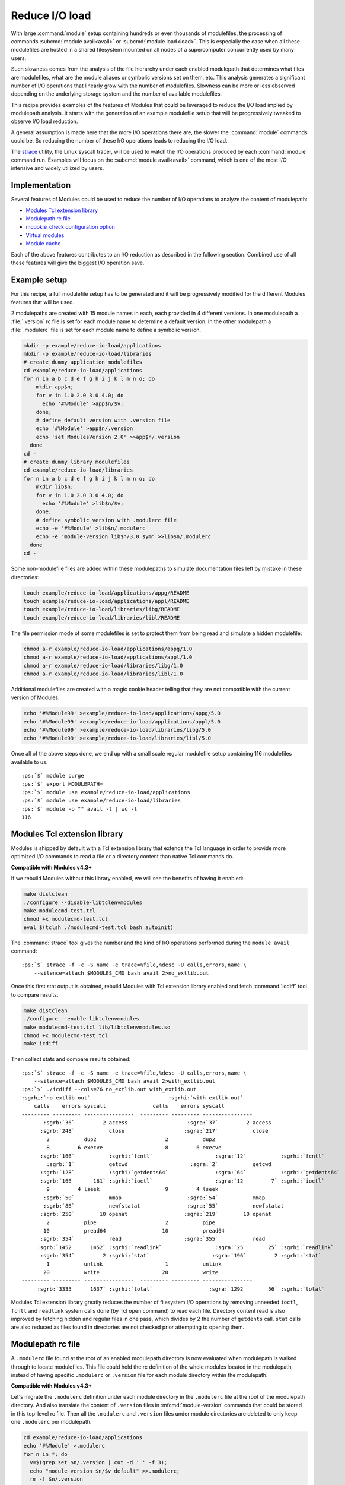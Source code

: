 .. _reduce-io-load:

Reduce I/O load
===============

With large :command:`module` setup containing hundreds or even thousands of
modulefiles, the processing of commands :subcmd:`module avail<avail>` or
:subcmd:`module load<load>`. This is especially the case when all these
modulefiles are hosted in a shared filesystem mounted on all nodes of a
supercomputer concurrently used by many users.

Such slowness comes from the analysis of the file hierarchy under each enabled
modulepath that determines what files are modulefiles, what are the module
aliases or symbolic versions set on them, etc. This analysis generates a
significant number of I/O operations that linearly grow with the number of
modulefiles. Slowness can be more or less observed depending on the underlying
storage system and the number of available modulefiles.

This recipe provides examples of the features of Modules that could be
leveraged to reduce the I/O load implied by modulepath analysis. It starts
with the generation of an example modulefile setup that will be progressively
tweaked to observe I/O load reduction.

A general assumption is made here that the more I/O operations there are, the
slower the :command:`module` commands could be. So reducing the number of
these I/O operations leads to reducing the I/O load.

The `strace`_ utility, the Linux syscall tracer, will be used to watch the
I/O operations produced by each :command:`module` command run. Examples will
focus on the :subcmd:`module avail<avail>` command, which is one of the
most I/O intensive and widely utilized by users.

.. _strace: https://strace.io/

Implementation
--------------

Several features of Modules could be used to reduce the number of I/O
operations to analyze the content of modulepath:

* `Modules Tcl extension library`_
* `Modulepath rc file`_
* `mcookie_check configuration option`_
* `Virtual modules`_
* `Module cache`_

Each of the above features contributes to an I/O reduction as described in the
following section. Combined use of all these features will give the biggest
I/O operation save.

Example setup
-------------

For this recipe, a full modulefile setup has to be generated and it will be
progressively modified for the different Modules features that will be used.

2 modulepaths are created with 15 module names in each, each provided in 4
different versions. In one modulepath a :file:`.version` rc file is set for
each module name to determine a default version. In the other modulepath a
:file:`.modulerc` file is set for each module name to define a symbolic
version.

.. code-block:: sh

    mkdir -p example/reduce-io-load/applications
    mkdir -p example/reduce-io-load/libraries
    # create dummy application modulefiles
    cd example/reduce-io-load/applications
    for n in a b c d e f g h i j k l m n o; do
        mkdir app$n;
        for v in 1.0 2.0 3.0 4.0; do
          echo '#%Module' >app$n/$v;
        done;
        # define default version with .version file
        echo '#%Module' >app$n/.version
        echo 'set ModulesVersion 2.0' >>app$n/.version
      done
    cd -
    # create dummy library modulefiles
    cd example/reduce-io-load/libraries
    for n in a b c d e f g h i j k l m n o; do
        mkdir lib$n;
        for v in 1.0 2.0 3.0 4.0; do
          echo '#%Module' >lib$n/$v;
        done;
        # define symbolic version with .modulerc file
        echo -e '#%Module' >lib$n/.modulerc
        echo -e "module-version lib$n/3.0 sym" >>lib$n/.modulerc
      done
    cd -

Some non-modulefile files are added within these modulepaths to simulate
documentation files left by mistake in these directories:

.. code-block:: sh

    touch example/reduce-io-load/applications/appg/README
    touch example/reduce-io-load/applications/appl/README
    touch example/reduce-io-load/libraries/libg/README
    touch example/reduce-io-load/libraries/libl/README

The file permission mode of some modulefiles is set to protect them from being
read and simulate a hidden modulefile:

.. code-block:: sh

    chmod a-r example/reduce-io-load/applications/appg/1.0
    chmod a-r example/reduce-io-load/applications/appl/1.0
    chmod a-r example/reduce-io-load/libraries/libg/1.0
    chmod a-r example/reduce-io-load/libraries/libl/1.0

Additional modulefiles are created with a magic cookie header telling that
they are not compatible with the current version of Modules:

.. code-block:: sh

    echo '#%Module99' >example/reduce-io-load/applications/appg/5.0
    echo '#%Module99' >example/reduce-io-load/applications/appl/5.0
    echo '#%Module99' >example/reduce-io-load/libraries/libg/5.0
    echo '#%Module99' >example/reduce-io-load/libraries/libl/5.0

Once all of the above steps done, we end up with a small scale regular
modulefile setup containing 116 modulefiles available to us.

.. parsed-literal::

    :ps:`$` module purge
    :ps:`$` export MODULEPATH=
    :ps:`$` module use example/reduce-io-load/applications
    :ps:`$` module use example/reduce-io-load/libraries
    :ps:`$` module -o "" avail -t | wc -l
    116


Modules Tcl extension library
-----------------------------

Modules is shipped by default with a Tcl extension library that extends the
Tcl language in order to provide more optimized I/O commands to read a file or
a directory content than native Tcl commands do.

**Compatible with Modules v4.3+**

If we rebuild Modules without this library enabled, we will see the benefits
of having it enabled:

.. code-block:: sh

    make distclean
    ./configure --disable-libtclenvmodules
    make modulecmd-test.tcl
    chmod +x modulecmd-test.tcl
    eval $(tclsh ./modulecmd-test.tcl bash autoinit)

The :command:`strace` tool gives the number and the kind of I/O operations
performed during the ``module avail`` command:

.. parsed-literal::

    :ps:`$` strace -f -c -S name -e trace=%file,%desc -U calls,errors,name \\
        --silence=attach $MODULES_CMD bash avail 2>no_extlib.out

Once this first stat output is obtained, rebuild Modules with Tcl extension
library enabled and fetch :command:`icdiff` tool to compare results.

.. code-block:: sh

    make distclean
    ./configure --enable-libtclenvmodules
    make modulecmd-test.tcl lib/libtclenvmodules.so
    chmod +x modulecmd-test.tcl
    make icdiff

Then collect stats and compare results obtained:

.. parsed-literal::

    :ps:`$` strace -f -c -S name -e trace=%file,%desc -U calls,errors,name \\
        --silence=attach $MODULES_CMD bash avail 2>with_extlib.out
    :ps:`$` ./icdiff --cols=76 no_extlib.out with_extlib.out
    :sgrhi:`no_extlib.out`                         :sgrhi:`with_extlib.out`
        calls    errors syscall               calls    errors syscall
    --------- --------- ----------------  --------- --------- ----------------
           :sgrb:`36`         2 access                   :sgra:`37`         2 access
          :sgrb:`248`           close                   :sgra:`217`           close
            2           dup2                      2           dup2
            8         6 execve                    8         6 execve
          :sgrb:`166`           :sgrhi:`fcntl`                    :sgra:`12`           :sgrhi:`fcntl`
            :sgrb:`1`           getcwd                    :sgra:`2`           getcwd
          :sgrb:`128`           :sgrhi:`getdents64`               :sgra:`64`           :sgrhi:`getdents64`
          :sgrb:`166       161` :sgrhi:`ioctl`                    :sgra:`12         7` :sgrhi:`ioctl`
            9         4 lseek                     9         4 lseek
           :sgrb:`50`           mmap                     :sgra:`54`           mmap
           :sgrb:`86`           newfstatat               :sgra:`55`           newfstatat
          :sgrb:`250`        10 openat                  :sgra:`219`        10 openat
            2           pipe                      2           pipe
           10           pread64                  10           pread64
          :sgrb:`354`           read                    :sgra:`355`           read
         :sgrb:`1452      1452` :sgrhi:`readlink`                 :sgra:`25        25` :sgrhi:`readlink`
          :sgrb:`354`         2 :sgrhi:`stat`                    :sgra:`196`         2 :sgrhi:`stat`
            1           unlink                    1           unlink
           20           write                    20           write
    --------- --------- ----------------  --------- --------- ----------------
         :sgrb:`3335      1637` :sgrhi:`total`                  :sgra:`1292        56` :sgrhi:`total`

Modules Tcl extension library greatly reduces the number of filesystem I/O
operations by removing unneeded ``ioctl``, ``fcntl`` and ``readlink`` system
calls done (by Tcl ``open`` command) to read each file. Directory content read
is also improved by fetching hidden and regular files in one pass, which
divides by 2 the number of ``getdents`` call. ``stat`` calls are also reduced
as files found in directories are not checked prior attempting to opening
them.

Modulepath rc file
------------------

A ``.modulerc`` file found at the root of an enabled modulepath directory is
now evaluated when modulepath is walked through to locate modulefiles. This
file could hold the rc definition of the whole modules located in the
modulepath, instead of having specific ``.modulerc`` or ``.version`` file for
each module directory within the modulepath.

**Compatible with Modules v4.3+**

Let's migrate the ``.modulerc`` definition under each module directory in the
``.modulerc`` file at the root of the modulepath directory. And also translate
the content of ``.version`` files in :mfcmd:`module-version` commands that
could be stored in this top-level rc file. Then all the ``.modulerc`` and
``.version`` files under module directories are deleted to only keep one
``.modulerc`` per modulepath.

.. code-block:: sh

    cd example/reduce-io-load/applications
    echo '#%Module' >.modulerc
    for n in *; do
      v=$(grep set $n/.version | cut -d ' ' -f 3);
      echo "module-version $n/$v default" >>.modulerc;
      rm -f $n/.version
    done
    cd -
    cd example/reduce-io-load/libraries
    echo '#%Module' >.modulerc
    for n in *; do
      grep module-version $n/.modulerc >>.modulerc;
      rm -f $n/.modulerc
    done
    cd -

Once this change on the module trees has been done, collect new statistics and
compare them to those generated previously.

.. parsed-literal::

    :ps:`$` strace -f -c -S name -e trace=%file,%desc -U calls,errors,name \\
        --silence=attach $MODULES_CMD bash avail 2>with_modulepath_rc.out
    :ps:`$` ./icdiff --cols=76 with_extlib.out with_modulepath_rc.out
    :sgrhi:`with_extlib.out`                       :sgrhi:`with_modulepath_rc.out`
        calls    errors syscall               calls    errors syscall
    --------- --------- ----------------  --------- --------- ----------------
           :sgrb:`37`         2 :sgrhi:`access`                    :sgra:`9`         2 :sgrhi:`access`
          :sgrb:`217`           :sgrhi:`close`                   :sgra:`189`           :sgrhi:`close`
            2           dup2                      2           dup2
            8         6 execve                    8         6 execve
           12           fcntl                    12           fcntl
            2           getcwd                    2           getcwd
           64           getdents64               64           getdents64
           12         7 ioctl                    12         7 ioctl
            9         4 lseek                     9         4 lseek
           54           mmap                     54           mmap
           55           newfstatat               55           newfstatat
          :sgrb:`219`        10 :sgrhi:`openat`                  :sgra:`191`        10 :sgrhi:`openat`
            2           pipe                      2           pipe
           10           pread64                  10           pread64
          :sgrb:`355`           :sgrhi:`read`                    :sgra:`299`           :sgrhi:`read`
           25        25 readlink                 25        25 readlink
          :sgrb:`196`         2 :sgrhi:`stat`                    :sgra:`168`         2 :sgrhi:`stat`
            1           unlink                    1           unlink
           12           write                    12           write
    --------- --------- ----------------  --------- --------- ----------------
         :sgrb:`1292`        56 :sgrhi:`total`                  :sgra:`1124`        56 :sgrhi:`total`

With this change we have saved the ``access``, ``stat``, ``open``, ``read``
and ``close`` calls needed to analyze the 15 ``.modulerc`` and 15 ``.version``
files that have been removed and replaced by 2 top-level ``.modulerc`` files.

mcookie_check configuration option
----------------------------------

A new configuration option named :mconfig:`mcookie_check` has been introduced
to control the verification made to files to determine if they are
modulefiles. By default this configuration option is set to ``always`` and
when searching for modulefiles within enabled modulepaths each file below
these directories is opened to check if it starts with the Modules magic
cookie (i.e., ``#%Module`` file signature).

These historical checks lead to a large number of I/O operations but if the
option is set to the ``eval`` value, files are not checked anymore when
searching for modulefiles, only when evaluating them.

**Compatible with Modules v5.1+**

Here we are setting the :mconfig:`mcookie_check` configuration to the ``eval``
value to skip all test on files hosted in modulepath directories and see what
happens when listing available modulefiles:

.. parsed-literal::

    :ps:`$` module config mcookie_check eval
    :ps:`$` module -o "" avail -t | wc -l
    128
    :ps:`$` module avail -o "" appg appl libg libl
    appg/1.0  appg/2.0  appg/3.0  appg/4.0  appg/5.0  appg/README
    
    appl/1.0  appl/2.0  appl/3.0  appl/4.0  appl/5.0  appl/README
    
    libg/1.0  libg/2.0  libg/3.0(sym)  libg/4.0  libg/5.0  libg/README
    
    libl/1.0  libl/2.0  libl/3.0(sym)  libl/4.0  libl/5.0  libl/README

12 more modulefiles are returned. Indeed the file checks done by default are
useful but we could disable them if a special care is given to the content of
modulepath directories. First, we have to eliminate the non-modulefiles stored
in these directories:

.. code-block:: sh

    rm -f example/reduce-io-load/applications/appg/README
    rm -f example/reduce-io-load/applications/appl/README
    rm -f example/reduce-io-load/libraries/libg/README
    rm -f example/reduce-io-load/libraries/libl/README

Then a :mfcmd:`module-hide` command in modulepath's ``.modulerc`` file should
be added for each the modulefile that is read-protected through the use of
file permission modes. This way :command:`module` will know that modulefile is
hidden.

.. code-block:: sh

    cd example/reduce-io-load/applications
    echo 'module-hide --hard appg/1.0' >>.modulerc
    echo 'module-hide --hard appl/1.0' >>.modulerc
    cd -
    cd example/reduce-io-load/libraries
    echo 'module-hide --hard libg/1.0' >>.modulerc
    echo 'module-hide --hard libl/1.0' >>.modulerc
    cd -

A :mfcmd:`module-hide` command in modulepath's ``.modulerc`` file should also
be defined for each modulefile requiring a specific Modules version in its
magic cookie. :command:`module` will skip such modulefiles in case its version
is not compatible with them.

.. code-block:: sh

    cd example/reduce-io-load/applications
    echo 'if {$ModuleToolVersion < 99} {' >>.modulerc
    echo '  module-hide --hard appg/5.0' >>.modulerc
    echo '  module-hide --hard appl/5.0' >>.modulerc
    echo '}' >>.modulerc
    cd -
    cd example/reduce-io-load/libraries
    echo 'if {$ModuleToolVersion < 99} {' >>.modulerc
    echo '  module-hide --hard libg/5.0' >>.modulerc
    echo '  module-hide --hard libl/5.0' >>.modulerc
    echo '}' >>.modulerc
    cd -

Once this specific setup has been achieved to get in full control of the
content of each modulepaths, we get the accurate listing result with the
*eval* mode of :mconfig:`mcookie_check`.

.. parsed-literal::

    :ps:`$` module -o "" avail -t | wc -l
    116
    :ps:`$` strace -f -c -S name -e trace=%file,%desc -U calls,errors,name \\
        --silence=attach $MODULES_CMD bash avail 2>mcookie_check_eval.out
    :ps:`$` ./icdiff --cols=76 with_modulepath_rc.out mcookie_check_eval.out
    :sgrhi:`with_modulepath_rc.out`                :sgrhi:`mcookie_check_eval.out`
        calls    errors syscall               calls    errors syscall
    --------- --------- ----------------  --------- --------- ----------------
            9         2 access                    9         2 access
          :sgrb:`189`           :sgrhi:`close`                    :sgra:`65`           :sgrhi:`close`
            2           dup2                      2           dup2
            8         6 execve                    8         6 execve
           12           fcntl                    12           fcntl
            2           getcwd                    2           getcwd
           64           getdents64               64           getdents64
           12         7 ioctl                    12         7 ioctl
            9         4 lseek                     9         4 lseek
           54           mmap                     54           mmap
           55           newfstatat               55           newfstatat
          :sgrb:`191        10` :sgrhi:`openat`                   :sgra:`63`         6 :sgrhi:`openat`
            2           pipe                      2           pipe
           10           pread64                  10           pread64
          :sgrb:`299`           :sgrhi:`read`                    :sgra:`175`           :sgrhi:`read`
           25        25 readlink                 25        25 readlink
          :sgrb:`168`         2 stat                    :sgra:`164`         2 stat
            1           unlink                    1           unlink
           12           write                    12           write
    --------- --------- ----------------  --------- --------- ----------------
         :sgrb:`1124        56` :sgrhi:`total`                   :sgra:`744        52` :sgrhi:`total`

A significant drop in I/O calls can be observed from this finely tuned setup.
``open``, ``read`` and ``close`` calls are saved for the 4 non-modulefiles
deleted, the 8 modulefiles made hidden and of course for the 116 regular
modulefiles available. As demonstrated, such gain requires a complete control
over the modulepath content and specific care for unsupported or
read-protected files.

Virtual modules
---------------

A virtual module stands for a module name associated to a modulefile. Instead
of looking for files under modulepaths to get modulefiles, a virtual module
is defined in ``.modulerc`` file with the :mfcmd:`module-virtual` modulefile
command which saves walk down I/O operations to analyze modulepath directory
content.

**Compatible with Modules v4.1+**

Let's create 2 new modulepaths that will only contain a ``.modulerc`` file in
which a virtual module is defined for each existing modulefile in initial
modulepath. Content of the ``.modulerc`` in the initial modulepaths is also
copied in the ``.modulerc`` of the *virtual* modulepaths.

.. code-block:: sh

    mkdir example/reduce-io-load/applications-virt
    mkdir example/reduce-io-load/libraries-virt
    cd example/reduce-io-load/applications
    echo '#%Module' >../applications-virt/.modulerc
    for mod in */*; do
      echo "module-virtual $mod ../applications/$mod" \
        >>../applications-virt/.modulerc;
    done
    grep -v '#%Module' .modulerc >>../applications-virt/.modulerc
    cd -
    cd example/reduce-io-load/libraries
    echo '#%Module' >../libraries-virt/.modulerc
    for mod in */*; do
      echo "module-virtual $mod ../libraries/$mod" \
        >>../libraries-virt/.modulerc;
    done
    grep -v '#%Module' .modulerc >>../libraries-virt/.modulerc
    cd -

Once the setup of the virtual modulepaths is finished, the environment of the
:command:`module` command has to be changed to use these new modulepaths
instead of the original ones.

.. parsed-literal::

    :ps:`$` module unuse example/reduce-io-load/applications
    :ps:`$` module unuse example/reduce-io-load/libraries
    :ps:`$` module use example/reduce-io-load/applications-virt
    :ps:`$` module use example/reduce-io-load/libraries-virt

Then we can check we obtain the same output as with the original setup, 116
modulefiles available. After that collect I/O operation statistics and compare
them to those previously fetched.

.. parsed-literal::

    :ps:`$` module -o "" avail -t | wc -l
    116
    :ps:`$` strace -f -c -S name -e trace=%file,%desc -U calls,errors,name \\
        --silence=attach $MODULES_CMD bash avail 2>with_virtual_modules.out
    :ps:`$` ./icdiff --cols=76 mcookie_check_eval.out with_virtual_modules.out
    :sgrhi:`mcookie_check_eval.out`                :sgrhi:`with_virtual_modules.out`
    ...
        calls    errors syscall               calls    errors syscall
    --------- --------- ----------------  --------- --------- ----------------
            9         2 access                    9         2 access
           :sgrb:`65`           :sgrhi:`close`                    :sgra:`35`           :sgrhi:`close`
            2           dup2                      2           dup2
            8         6 execve                    8         6 execve
           12           fcntl                    12           fcntl
            2           getcwd                    2           getcwd
           :sgrb:`64`           :sgrhi:`getdents64`                :sgra:`4`           :sgrhi:`getdents64`
           12         7 ioctl                    12         7 ioctl
            9         4 lseek                     9         4 lseek
           54           mmap                     54           mmap
           :sgrb:`55`           :sgrhi:`newfstatat`               :sgra:`25`           :sgrhi:`newfstatat`
           :sgrb:`63`         6 :sgrhi:`openat`                   :sgra:`33`         6 :sgrhi:`openat`
            2           pipe                      2           pipe
           10           pread64                  10           pread64
          175           read                    175           read
           25        25 readlink                 25        25 readlink
          :sgrb:`164`         2 :sgrhi:`stat`                     :sgra:`10`         2 :sgrhi:`stat`
            1           unlink                    1           unlink
           12           write                    12           write
    --------- --------- ----------------  --------- --------- ----------------
          :sgrb:`744`        52 :sgrhi:`total`                   :sgra:`440`        52 :sgrhi:`total`

A large I/O operation drop is observed with the *virtual* modulepath setup.
The analysis of the 15 module directories under each of the 2 original
modulepaths is not anymore needed as the ``.modulerc`` in the 2 *virtual*
modulepaths already point to the modulefile location. ``stat``, ``open``,
``getdents`` and ``close`` I/O calls are saved due to that.

Module cache
------------

Module cache can be built for every modulepaths with :subcmd:`cachebuild`
sub-command. When a cache file is found for an enabled modulepath, this file
is evaluated instead of walking down the content of the modulepath directory.

**Compatible with Modules v5.3+**

Here we start over the module setup at the end of the `Modulepath rc file`_
section, restoring :mconfig:`mcookie_check` configuration to default, building
cache and setting cache read buffer to maximum value.

.. parsed-literal::

    :ps:`$` module unuse example/reduce-io-load/applications-virt
    :ps:`$` module unuse example/reduce-io-load/libraries-virt
    :ps:`$` module use example/reduce-io-load/applications
    :ps:`$` module use example/reduce-io-load/libraries
    :ps:`$` module config mcookie_check always
    :ps:`$` module cachebuild
    Creating :sgrhi:`example/reduce-io-load/libraries/.modulecache`
    Creating :sgrhi:`example/reduce-io-load/applications/.modulecache`
    :ps:`$` module config cache_buffer_bytes 1000000

Once things are setup, new statistics are collected and compared between when
cache is used or when it is ignored.

.. parsed-literal::

    :ps:`$` module -o "" avail -t | wc -l
    116
    :ps:`$` strace -f -c -S name -e trace=%file,%desc -U calls,errors,name \\
        --silence=attach $MODULES_CMD bash avail 2>with_cache.out
    :ps:`$` strace -f -c -S name -e trace=%file,%desc -U calls,errors,name \\
        --silence=attach $MODULES_CMD bash avail --ignore-cache 2>no_cache.out
    :ps:`$` ./icdiff --cols=76 no_cache.out with_cache.out
    :sgrhi:`no_cache.out`                          :sgrhi:`with_cache.out`
        calls    errors syscall               calls    errors syscall
    --------- --------- ----------------  --------- --------- ----------------
            :sgrb:`9`         2 access                   :sgra:`10`         2 access
          :sgrb:`183`           :sgrhi:`close`                    :sgra:`29`           :sgrhi:`close`
            2           dup2                      2           dup2
            9         7 execve                    9         7 execve
           :sgrb:`12`           fcntl                    :sgra:`15`           fcntl
            1           getcwd                    1           getcwd
           :sgrb:`64`           :sgrhi:`getdents64`
           :sgrb:`12         7` ioctl                    :sgra:`15        10` ioctl
            :sgrb:`9`         4 lseek                    :sgra:`10`         4 lseek
           :sgrb:`37`           mmap                     :sgra:`38`           mmap
          :sgrb:`221`         2 :sgrhi:`newfstatat`               :sgra:`30`         2 :sgrhi:`newfstatat`
          :sgrb:`187`        10 :sgrhi:`openat`                   :sgra:`33`        10 :sgrhi:`openat`
            2           pipe2                     2           pipe2
           10           pread64                  10           pread64
          :sgrb:`324`           :sgrhi:`read`                    :sgra:`209`           :sgrhi:`read`
           :sgrb:`35        35` readlink                 :sgra:`54        54` readlink
            1           unlink                    1           unlink
           12           write                    12           write
    --------- --------- ----------------  --------- --------- ----------------
         :sgrb:`1130        67` :sgrhi:`total`                   :sgra:`480        89` :sgrhi:`total`

When a cache is found, one file is read instead of checking all directories
and files in modulepath directory. Only the modulefiles and directories that
are not accessible for everyone are live checked after reading cache file to
see if these elements are available to current user.

It explains the significant I/O call drop that can be observed here. Some I/O
calls are slightly higher due to the evaluation of module cache files.


Wrap-up
-------

Combining all the 4 first features or last one detailed above leads to a
significant drop in I/O operations. Almost all remaining I/O calls are made
for the initialization of the :command:`module` command run.

It is advised to run this recipe code on your setup to observe the I/O load
gain you could obtain. As said earlier the less I/O operations there are, the
faster the :command:`module` command could be. But this highly depends on your
storage system, on the number of modulefiles and on the number of active
users. You may not notice a big difference if your modulefiles are installed
on a local SSD storage whereas it can be a game changer if instead the
modulefiles are hosted on a shared HDD filesystem that is accessed by
hundreds of users.

.. vim:set tabstop=2 shiftwidth=2 expandtab autoindent:
